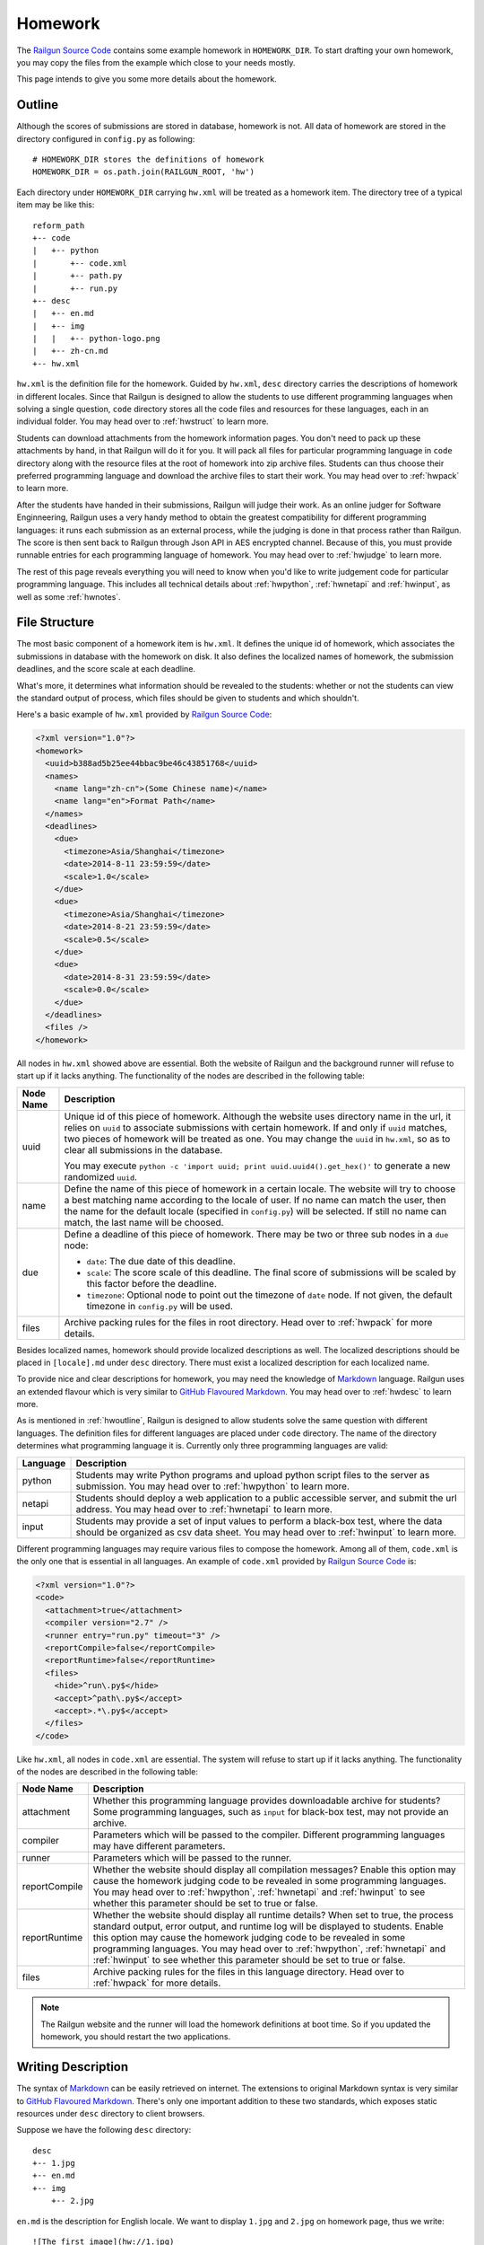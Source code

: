 .. _homework:

Homework
========

The `Railgun Source Code`_ contains some example homework in ``HOMEWORK_DIR``.
To start drafting your own homework, you may copy the files from the example
which close to your needs mostly.

This page intends to give you some more details about the homework.

.. _Railgun Source Code: https://github.com/korepwx/railgun

.. _hwoutline:

Outline
-------

Although the scores of submissions are stored in database, homework
is not.  All data of homework are stored in the directory configured in
``config.py`` as following::

    # HOMEWORK_DIR stores the definitions of homework
    HOMEWORK_DIR = os.path.join(RAILGUN_ROOT, 'hw')

Each directory under ``HOMEWORK_DIR`` carrying ``hw.xml`` will be treated
as a homework item.  The directory tree of a typical item may be like this::

    reform_path
    +-- code
    |   +-- python
    |       +-- code.xml
    |       +-- path.py
    |       +-- run.py
    +-- desc
    |   +-- en.md
    |   +-- img
    |   |   +-- python-logo.png
    |   +-- zh-cn.md
    +-- hw.xml

``hw.xml`` is the definition file for the homework.  Guided by ``hw.xml``,
``desc`` directory carries the descriptions of homework in different locales.
Since that Railgun is designed to allow the students to use different
programming languages when solving a single question, ``code`` directory
stores all the code files and resources for these languages, each in an
individual folder.
You may head over to :ref:`hwstruct` to learn more.

Students can download attachments from the homework information pages.
You don't need to pack up these attachments by hand, in that Railgun will
do it for you.  It will pack all files for particular programming language
in ``code`` directory along with the resource files at the root of homework
into zip archive files.  Students can thus choose their preferred programming
language and download the archive files to start their work.
You may head over to :ref:`hwpack` to learn more.

After the students have handed in their submissions, Railgun will judge their
work.  As an online judger for Software Enginneering, Railgun uses a very
handy method to obtain the greatest compatibility for different programming
languages: it runs each submission as an external process, while the judging
is done in that process rather than Railgun.  The score is then sent back
to Railgun through Json API in AES encrypted channel.  Because of this,
you must provide runnable entries for each programming language of homework.
You may head over to :ref:`hwjudge` to learn more.

The rest of this page reveals everything you will need to know when you'd
like to write judgement code for particular programming language.
This includes all technical details about :ref:`hwpython`, :ref:`hwnetapi`
and :ref:`hwinput`, as well as some :ref:`hwnotes`.

.. _hwstruct:

File Structure
--------------

The most basic component of a homework item is ``hw.xml``.  It defines the
unique id of homework, which associates the submissions in database with
the homework on disk.  It also defines the localized names of homework,
the submission deadlines, and the score scale at each deadline.

What's more, it determines what information should be revealed to the
students: whether or not the students can view the standard output of
process, which files should be given to students and which shouldn't.

Here's a basic example of ``hw.xml`` provided by `Railgun Source Code`_:

.. code-block:: xml

    <?xml version="1.0"?>
    <homework>
      <uuid>b388ad5b25ee44bbac9be46c43851768</uuid>
      <names>
        <name lang="zh-cn">(Some Chinese name)</name>
        <name lang="en">Format Path</name>
      </names>
      <deadlines>
        <due>
          <timezone>Asia/Shanghai</timezone>
          <date>2014-8-11 23:59:59</date>
          <scale>1.0</scale>
        </due>
        <due>
          <timezone>Asia/Shanghai</timezone>
          <date>2014-8-21 23:59:59</date>
          <scale>0.5</scale>
        </due>
        <due>
          <date>2014-8-31 23:59:59</date>
          <scale>0.0</scale>
        </due>
      </deadlines>
      <files />
    </homework>

All nodes in ``hw.xml`` showed above are essential.  Both the website of
Railgun and the background runner will refuse to start up if it lacks
anything.  The functionality of the nodes are described in the following
table:

.. tabularcolumns:: |p{4cm}|p{11cm}|

================== =========================================================
Node Name          Description
================== =========================================================
uuid               Unique id of this piece of homework.  Although the
                   website uses directory name in the url, it relies on
                   ``uuid`` to associate submissions with certain
                   homework.  If and only if ``uuid`` matches, two
                   pieces of homework will be treated as one.
                   You may change the ``uuid`` in ``hw.xml``, so as to
                   clear all submissions in the database.

                   You may execute
                   ``python -c 'import uuid; print uuid.uuid4().get_hex()'``
                   to generate a new randomized ``uuid``.
name               Define the name of this piece of homework in a
                   certain locale.  The website will try to choose
                   a best matching name according to the locale of user.
                   If no name can match the user, then the name for the
                   default locale (specified in ``config.py``) will be
                   selected.  If still no name can match, the last name
                   will be choosed.
due                Define a deadline of this piece of homework.  There
                   may be two or three sub nodes in a ``due`` node:

                   *   ``date``: The due date of this deadline.
                   *   ``scale``: The score scale of this deadline.
                       The final score of submissions will be scaled
                       by this factor before the deadline.
                   *   ``timezone``: Optional node to point out the
                       timezone of ``date`` node.  If not given, the
                       default timezone in ``config.py`` will be used.
files              Archive packing rules for the files in root directory.
                   Head over to :ref:`hwpack` for more details.
================== =========================================================

Besides localized names, homework should provide localized descriptions
as well.  The localized descriptions should be placed in ``[locale].md``
under ``desc`` directory.  There must exist a localized description for
each localized name.

To provide nice and clear descriptions for homework, you may need the
knowledge of `Markdown`_ language.  Railgun uses an extended flavour
which is very similar to `GitHub Flavoured Markdown`_.
You may head over to :ref:`hwdesc` to learn more.

.. _Markdown: http://en.wikipedia.org/wiki/Markdown
.. _GitHub Flavoured Markdown: https://help.github.com/articles/github-flavored-markdown

As is mentioned in :ref:`hwoutline`, Railgun is designed to allow students
solve the same question with different languages.  The definition files
for different languages are placed under ``code`` directory.  The name of
the directory determines what programming language it is.  Currently only
three programming languages are valid:

.. tabularcolumns:: |p{4cm}|p{11cm}|

=============== ==========================================================
Language        Description
=============== ==========================================================
python          Students may write Python programs and upload
                python script files to the server as submission.
                You may head over to :ref:`hwpython` to learn more.
netapi          Students should deploy a web application to a
                public accessible server, and submit the url
                address.
                You may head over to :ref:`hwnetapi` to learn more.
input           Students may provide a set of input values to
                perform a black-box test, where the data should
                be organized as csv data sheet.
                You may head over to :ref:`hwinput` to learn more.
=============== ==========================================================

Different programming languages may require various files to compose
the homework.  Among all of them, ``code.xml`` is the only one that
is essential in all languages.  An example of ``code.xml`` provided
by `Railgun Source Code`_ is:

.. code-block:: xml

    <?xml version="1.0"?>
    <code>
      <attachment>true</attachment>
      <compiler version="2.7" />
      <runner entry="run.py" timeout="3" />
      <reportCompile>false</reportCompile>
      <reportRuntime>false</reportRuntime>
      <files>
        <hide>^run\.py$</hide>
        <accept>^path\.py$</accept>
        <accept>.*\.py$</accept>
      </files>
    </code>

Like ``hw.xml``, all nodes in ``code.xml`` are essential.  The system
will refuse to start up if it lacks anything. The functionality of the
nodes are described in the following table:

.. tabularcolumns:: |p{4cm}|p{11cm}|

=============== =======================================================
Node Name       Description
=============== =======================================================
attachment      Whether this programming language provides
                downloadable archive for students?
                Some programming languages, such as ``input``
                for black-box test, may not provide an archive.
compiler        Parameters which will be passed to the compiler.
                Different programming languages may have
                different parameters.
runner          Parameters which will be passed to the runner.
reportCompile   Whether the website should display all compilation
                messages?  Enable this option may cause the homework
                judging code to be revealed in some programming
                languages.  You may head over to
                :ref:`hwpython`, :ref:`hwnetapi` and :ref:`hwinput`
                to see whether this parameter should be set to true
                or false.
reportRuntime   Whether the website should display all runtime details?
                When set to true, the process standard output,
                error output, and runtime log will be displayed to
                students.  Enable this option may cause
                the homework judging code to be revealed in some
                programming languages.  You may head over to
                :ref:`hwpython`, :ref:`hwnetapi` and :ref:`hwinput`
                to see whether this parameter should be set to true
                or false.
files           Archive packing rules for the files in this language
                directory.
                Head over to :ref:`hwpack` for more details.
=============== =======================================================

.. note::

    The Railgun website and the runner will load the homework definitions
    at boot time.  So if you updated the homework, you should restart
    the two applications.

.. _hwdesc:

Writing Description
-------------------

The syntax of `Markdown`_ can be easily retrieved on internet. The
extensions to original Markdown syntax is very similar to
`GitHub Flavoured Markdown`_.  There's only one important addition
to these two standards, which exposes static resources under ``desc``
directory to client browsers.

Suppose we have the following ``desc`` directory::

    desc
    +-- 1.jpg
    +-- en.md
    +-- img
        +-- 2.jpg

``en.md`` is the description for English locale.  We want to display
``1.jpg`` and ``2.jpg`` on homework page, thus we write::

    ![The first image](hw://1.jpg)
    ![The second image](hw://img/2.jpg)

Railgun will change all the urls beginning with ``hw://`` into
absolute http urls.  The url patterns are replaced full text, with
no analysis on Markdown syntax.  Any string matching the following
regular expression will be treated as ``hw://`` urls::

    hw://[A-Za-z0-9-_.~!\*';:@&=+$,/?#]*

There are two more things before the images can display correctly.
You should set the correct value for ``WEBSITE_BASEURL`` in
``config.py`` (or in ``config/general.py``, which is more recommended).
You should then execute ``Manage - Build Cache`` in the navigation
bar after you have logged into the website as an administrator.
This will gather all static resources in ``desc`` directories
into a single place, so as to be ready for browser requests.

.. _hwpack:

Archive Packing
---------------

On the homework page, students are given links to download the archive
file of their chosen programming language.  These archive files are
packed by Railgun according to homework definitions.  Different
programming languages will generate different archive files.

Suppose we have the following homework definition::

    example
    +-- code
    |   +-- java
    |   |   +-- code.xml
    |   |   +-- main.java
    |   |   +-- utility.java
    |   +-- python
    |       +-- code.xml
    |       +-- func.py
    |       +-- run.py
    +-- desc
    |   +-- en.md
    |   +-- zh-cn.md
    +-- hw.xml
    +-- readme.pdf

Railgun will then generate two archive files for this piece of
homework: ``java.zip`` and ``python.zip``.  If properly configured,
``java.zip`` may contain ``readme.pdf``, ``main.java`` and
``utility.java``, while ``python.zip`` may contain ``readme.pdf``,
``func.py`` and ``run.py``.

The basic rule for Railgun to generate the archive is that,
the archive file for a certain programming language only contains
the files from that language directory, and from the root directory
of the homework.  What's more, there're some files and directories
that will not be packed into the archive, such as ``hw.xml``,
``code.xml``, ``desc`` and ``code``.

However, these rules are far from enough.  You may intend to
have a more detailed control on which files to be packed and
which not.  For example, you may intend to hide ``run.py``
and provide only ``func.py`` to the students.

On the other hand, as is mentioned above at :ref:`hwoutline`,
after the students have uploaded their submissions, Railgun
will extract them somewhere and execute the programs.
However, you may not want the students to overwrite some of
your original code, such as the code in ``run.py``, in that
it will give the scores to the submissions.

Both these two goals can be achieved by the file packing rules
defined in ``hw.xml`` and in ``code.xml``.  For example, if
we have the following set of rules in ``code.xml``:

.. code-block:: xml

    <files>
      <accept>^func\.py$</accept>
      <lock>^run\.py$</lock>
      <hide>^secret\.py$</hide>
      <deny>^virus\.py$</deny>
    </files>

Railgun will pack ``func.py`` and ``run.py`` into the archive file, but
will only extract ``func.py`` from the submissions from students and
copy ``run.py`` from the original homework definition instead of
student provided version.  This protects the judging code from being
overwritten.

What's more, if there exists ``secret.py`` in code directory, it will
not be packed into the archive file, but will indeed be copied to
submission runtime directory.  At last, if ``virus.py`` appears in
student submissions, then these submissions will be rejected
immediately.

File packing rules control the behaviour of packing downloadable
homework archive file, and extracting code files from user uploaded
submissions.  All the rules should be carried in a single ``<files>``
node, in both ``hw.xml`` and ``code.xml``.  There are totally
4 types of actions taken by rules, as is mentioned above:

.. tabularcolumns:: |p{4cm}|p{11cm}|

=========== ==============================================================
Action      Description
=========== ==============================================================
accept      *   files will be packed into archive file.
            *   files can be overwritten by student submissions.
lock        *   files will be packed into archive file.
            *   files **CANNOT** be overwritten by student submissions.
hide        *   files **WILL NOT** be packed into archive file.
            *   files **CANNOT** be overwritten by student submissions.
deny        *   files **WILL NOT** be packed into archive file.
            *   the submissions carrying files matching this type
                of rules will be rejected.
=========== ==============================================================


.. note::

    The matching pattern of file rules are regular expressions.
    Be careful about the syntax!  You must add ``^`` at the
    beginning of the expression, and ``$`` at the end of the expression,
    if you want to match the whole file path.
    However, you may not following this restriction as your need.

Rules are distributed in two individual files: ``hw.xml`` and
``code.xml``.  Futhermore, there may be multiple rules in the same file.
All the rules in the same file are matched in definition order, and
the actions are taken immediately after any one rule is matched,
regardless of later rules.

When packing archive files, files from the root directory will be packed
first, according to the file rules in ``hw.xml``.  Then the files from
certain programming language will be packed later, according to
``code.xml``.  The behaviour is not specified if two files from different
directory conflicts, so please avoid such situations.

After the students have uploaded their submissions, files from the
root directory and the directory of certain programming language
will be copied to runtime directory first.  File rules are not tested
during this progress, and the Railgun system copies anything it can
find.  Later, files from the students will be extracted, and tested
by rules in the two files.  *Rules in* ``code.xml`` *will be tested
first, and if not matched,* ``hw.xml``.  Files not matching
any rules will be treated as if they have matched the ``lock`` rules.

.. note::

    Because of the nature order of extraction progress,
    student submitted files will overwrite original files unless the
    rules are specified correctly. You must take care when contructing
    the file matching rules.

In addition to user constructed file matching rules, there
are several ``hide`` rules pre-configured in ``config.py``, which
are superior to all user rules::

    DEFAULT_HIDE_RULES = (
        'Thumbs\\.db$',         # windows picture preview database
        '\\.DS_Store$',         # OS X directory meta
        '__MACOSX',             # OS X archive file meta data
        '^\\._.*$|/\\._.*$',    # OS X special backup files
        '\\.directory$',        # dolphin directory meta
        '\\.py[cdo]$',          # hide all python binary files
        '^(py|java)host.*',     # prevent runlib from overwritten
        '^railgun.*',           # prevent railgun lib from overwritten
    )

.. _hwjudge:

Judge Runner
------------

The submissions from the students will be extracted to a runtime
directory, and execute as an external program.  The program then
evaluate the submission, give out a score, and send back to
Railgun website.  This is the basic skeleton of how the judge
runner works.

The runtime directory is created and managed by the runner
in ``TEMPORARY_DIR``, specified in ``config.py``.  The name of
the runtime directory is same as the ``uuid`` of the submission,
which is generated by Railgun.  The default value of
``TEMPORARY_DIR`` is specified in ``config.py``::

    TEMPORARY_DIR = os.path.join(RAILGUN_ROOT, 'tmp')

where the runtime directory of a submission with given ``uuid``,
for example, ``440225a1db2e47bbbd377c0cbcc5caea``, should be::

    [TEMPORARY_DIR]/440225a1db2e47bbbd377c0cbcc5caea

After all the files have been copied and extracted into this
runtime directory, Railgun will compile the program if necessary.
The complication progress is not same for different programming
languages.

If the complication progress is successful, then the program is
executed.  The user code is then executed.  The judging code must
be designed carefully to prevent injections from the user code.
Downgrading the privileges is always a good idea.

.. note::
    Railgun will start the program with the highest
    possible user privilege, which is generally, the superuser
    privilege.  The design purpose is to allow the external program
    to do some special bootstrap operations before executing the
    student submissions, such as downgrading to a low-privileged user.

.. note::
    Some programming languages are designed to downgrade the user privilege
    of external program once launched, such as the Python language.
    You may head over to :ref:`hwpython` for more details.

Once the user code is finished, the runner should give out the score.
The score should be sent back to Railgun via website API.  The payload
should be encrypted by AES, with the key loaded from
``[RAILGUN_ROOT]/keys/commKey.txt``.  The key file is set to mode
``0700``, so if the runner downgrades the privilege before executing
user code, this file will not be accessible again.

Parameters such as the base url of website API is given to external
program via environmental variables.  Different programming languages
may set different variables, but the following ones should be set
regardless of the language:

.. tabularcolumns:: |p{6cm}|p{9cm}|

======================= =======================================================
Variable Name           Description
======================= =======================================================
RAILGUN_USER_ID         The recommended user id for the program to downgrade
                        privileges to.  May be ``0`` if not provided.
                        
                        If the program failed to `setuid` via syscall, the
                        process should exit with failure at once.

RAILGUN_GROUP_ID        The recommended group id for the program to downgrade
                        privileges to.  May be ``0`` if not provided.
                        
                        If the program failed to `setgid` via syscall, the
                        process should exit with failure at once.

                        Remember to call `setgid` before `setuid`, otherwise
                        you'll always fail on `setgid`.

RAILGUN_ROOT            The root directory of Railgun source.
RAILGUN_API_BASEURL     The API address of Railgun website.
RAILGUN_HANDID          The uuid of this running submission.
RAILGUN_HWID            The uuid of the homework this submission belongs to.
======================= =======================================================

.. _hwpython:

Python Judging
--------------

This section provides all the information about how to construct the
judging code for Python programming language.  Bear in mind that the
basic skeleton of Railgun judger is to run an external program.  If
you want to construct a piece of homework aimed for Python language,
you should at least compose the main Python script.

.. note::

    ``reportCompile`` and ``reportRuntime`` are **NOT** recommended to
    be enabled for Python programming language.

code.xml
~~~~~~~~

Structure of ``code.xml`` for Python programming language does not
apart largely from the above documentation.  The only thing to
mention is the two nodes ``<compiler>`` and ``<runner>``.
Suppose we have the following definitions:

.. code-block:: xml

    <compiler version="2.7" />
    <runner entry="run.py" timeout="3" />

The above settings indicate that the version of Python interpreter
is *2.7*, the main script to execute is *run.py*, while the maximum
run time is *3* seconds.  The two attributes ``version`` and ``entry``
are essential, but ``timeout`` is not.  If ``timeout`` is not given,
``RUNNER_DEFAULT_TIMEOUT`` in ``config.py`` will be selected.

The main script may not be ``run.py``, but must match the value
provided in ``code.xml``.  It is not restricted, but recommended,
since ``run.py`` is not so bad a name.

SafeRunner
~~~~~~~~~~

As is mentioned above, the skeleton of a judge runner is to evaluate
the user code, give a score, and send back to Railgun website API.
The API is validated by AES encryption channel, so it should be
rather reliable.

However, as a scripting language, almost anything in the interpreter
could be accessed by the code it executes.  To ensure that the user
code cannot inject the judger, Railgun provides its own Python
interpreter called `SafeRunner`.

The source of SafeRunner is stored in ``runlib/python/pyhost/CSafeRunner``.
You should build the SafeRunner, and place the executable file at the
root directory of Railgun.

The SafeRunner does two things: it load the communication key from
``commKey.txt`` and downgrade the user privilege before initializing
the Python interpreter, and it provides a module named `SafeRunner`
for the juding code.  There's only one method in `SafeRunner`,
``SafeRunner.run``, which could only be called once, so as to
prevent the user code injection.

The score will be sent back to Railgun in SafeRunner.  In such case,
the comminucation key will never appear in the Python interpreter.
The only thing you need to do is to create certain scorers, set the
score weight of each scorer, and pass them to ``SafeRunner.run``,
for example::

    from pyhost.scorer import CodeStyleScorer, XXXScorer
    import SafeRunner

    if (__name__ == '__main__'):
        scorers = [
            (CodeStyleScorer.FromHandinDir(ignore_files=['func.py']), 0.1),
            (XXXScorer('func.py'), 0.9),
        ]
        SafeRunner.run(scorers)

The above example includes the common ``CodeStyleScorer``, which
evaluates the code style and gives its score.  Another scorer in
the example is ``XXXScorer``, which may be ``UnitTestScorer``,
``CoverageScorer`` or ``InputClassScorer``, depending on the
requirement of your homework.

.. note::

    You shouldn't import any user submitted module in the module scope!
    Otherwise the user may import SafeRunner and call SafeRunner.run
    before your judging code!  For example::

        import sys
        import SafeRunner


        class Scorer(object):
            def __init__(self):
                self.name = 'Injected Scorer'
                self.time = 0
                self.score = 100
                self.brief = 'This score is injected!'
                self.detail = []

            def run(self):
                pass

        SafeRunner.run([(Scorer(), 1.0)])
        sys.exit(0)

    Once this module is imported, the SafeRunner will report a full
    score, and then exit the process gracefully.
    There are some special tricks when importing user modules,
    see :ref:`hwpython-unittest` for more details.

CodeStyleScorer
~~~~~~~~~~~~~~~

The most convenient way to construct a ``CodeStyleScorer`` is
``CodeStyleScorer.FromHandinDir(ignore_files)``.  It will scan all
Python source files in runtime directory except the ones in
``ignore_files``.

.. _`hwpython-unittest`:

UnitTestScorer
~~~~~~~~~~~~~~

The basic functionality of ``UnitTestScorer`` is to run a set of
unit test cases, and then give the score according to the percentage
of passed cases.

You may use this scorer under such situations: you have written
a set of test cases, and you'd like the students to write code that
passes your cases.  This could also judge the ``NetAPI`` homework,
which requires the students to deploy a web application, in that
you may write the unit tests to check whether the web application
runs properly.  Head over to :ref:`hwnetapi` to learn more about
this situation.

To construct a ``UnitTestScorer``, you may use
``UnitTestScorer.FromTestCase(testcase)``.  The basic example to
use ``UnitTestScorer`` can be found in ``reform_path`` from
`Railgun Source Code`_::

    import unittest
    from pyhost.scorer import UnitTestScorer, CodeStyleScorer
    import SafeRunner


    class ReformPathTestCase(unittest.TestCase):

        def _reform_path(self, s):
            # NOTE: any modules upload by student should only be loaded until the
            #       test is actually called. This is because the test runner will
            #       guarded by C module instead of Python, so that the result
            #       reporter will be prevent from injection.
            from path import reform_path
            return reform_path(s)

        def test_translateWinPathSep(self):
            self.assertEqual(self._reform_path('1\\2'), '1/2')
            self.assertEqual(self._reform_path('\\1\\2'), '/1/2')
            self.assertEqual(self._reform_path('\\\\1\\\\2'), '/1/2')

    if (__name__ == '__main__'):
        scorers = [
            (CodeStyleScorer.FromHandinDir(ignore_files=['run.py']), 0.1),
            (UnitTestScorer.FromTestCase(ReformPathTestCase), 0.9),
        ]
        SafeRunner.run(scorers)

Since the test cases are written by you, it's safe to load the test case
classes in the scope of ``run.py``.  You may import test case class,
or just define the test cases in ``run.py``, and pass it to
``UnitTestScorer.FromTestCase(testcase)`` to construct a ``UnitTestScorer``.
For advanced constructors, you can check the :ref:`api`.

.. note::

    You shouldn't import any user submitted module out of the
    methods in a test case.  If you carefully import all the user module only
    in test case methods, the Python interpreter will guarantee that all the
    user code is executed until ``SafeRunner`` has been started.

CoverageScorer
~~~~~~~~~~~~~~

``CoverageScorer`` is designed to evaluate white-box testing homework.
It runs the test cases submitted by the students, and give the score
according to the coverage rate on existing code.  Suppose you have
such method ``myfunc`` defined in ``myfunc.py``::

    def myfunc(a, b, c):
        if a > b:
            if b > c:
                return c
            else:
                return b
        elif a > c:
            if c > b:
                return b
            else:
                return c
        else:
            return a

This file should be protected by ``lock`` rule mentioned in :ref:`hwpack`,
so that it can be packed into the archive file, but not overwritten by
the submissions.

The mission of the students is to write unit test cases to cover as many
statements of ``myfunc`` as possible.  The judging code may be::

    from pyhost.scorer import CodeStyleScorer, CoverageScorer
    import SafeRunner

    if (__name__ == '__main__'):
        scorers = [
            (CodeStyleScorer.FromHandinDir(['run.py']), 0.1),
            (CoverageScorer.FromHandinDir(['myfunc.py']), 0.9),
        ]
        SafeRunner.run(scorers)

Suppose the test cases are placed in ``test_*.py``.  This is required
by ``CoverageScorer``, which you should tell to the students in homework
description.  The above example will run all test cases in ``test_*.py``,
and check the coverage on ``myfunc.py``.

.. _hwnetapi:

NetAPI Judging
--------------

You may assign such homework to the students: they are told to deploy
a web application on a public accessible server, submit the url to
you, and then you would check the functionality of that web application
by unit tests.  ``netapi`` programming language is just what you need.

The main structure of ``netapi`` programming language is just like
that of ``python``, except a few changes to ``code.xml``:

.. code-block:: xml

    <?xml version="1.0"?>
    <code>
      <attachment>true</attachment>
      <compiler version="2.7" url="^http://localhost.*" ip="127\.0\.0\.1" />
      <runner entry="run.py" timeout="10" />
      <reportCompile>true</reportCompile>
      <reportRuntime>true</reportRuntime>
      <files>
        <hide>^run\.py$</hide>
      </files>
    </code>

There are two more attributes to the ``compiler`` node: ``url``
and ``ip``.  They should be both regular expressions, where ``url``
validates the whole address of web application submitted by the
students, and ``ip`` validates the ip address of the domain.

Three environmental variables are provided in additional to the
ones described in :ref:`hwjudge`:

.. tabularcolumns:: |p{6cm}|p{9cm}|

======================= ====================================================
Variable Name           Description
======================= ====================================================
RAILGUN_REMOTE_ADDR     The web application address submitted by student.
RAILGUN_URLRULE         The url pattern defined in ``code.xml``.
RAILGUN_IPRULE          The ip pattern defined in ``code.xml``.
======================= ====================================================

The judging code of ``netapi`` programming language is just like
``python``, in that you may compose a unit test and run it with
``UnitTestScorer``.  To send requests and receive responses from
the remote web application, you may use the builtin library
``urllib``, or you may also use `requests`_ library, which is
one of requirements of Railgun.

.. _requests: http://www.python-requests.org

The complete example of NetAPI provided by `Railgun Source Code`_ is::

    import os
    import json
    import requests
    import unittest

    from pyhost.scorer import UnitTestScorer
    import SafeRunner


    class ArithApiUnitTest(unittest.TestCase):

        def __init__(self, *args, **kwargs):
            super(ArithApiUnitTest, self).__init__(*args, **kwargs)
            self.base_url = os.environ['RAILGUN_REMOTE_ADDR'].rstrip('/')

        def _post(self, action, payload):
            """Do post and get remote api result."""

            payload = json.dumps(payload)
            # Get remote response
            try:
                ret = requests.post(self.base_url + action, data=payload,
                                    headers={'Content-Type': 'application/json'})
            except Exception:
                raise RuntimeError("Cannot get response from remote API.")

            # Check response status
            if (ret.status_code != 200):
                raise RuntimeError("HTTP status %d != 200." % ret.status_code)
            ret = ret.text

            # Convert response to object
            try:
                return json.loads(ret)
            except Exception:
                raise ValueError(
                    "Response '%(msg)s' is not json." % {'msg': ret})

        def _get_result(self, action, payload):
            """Ensure the remote api does not return error, and get 'value' from
            remote api result."""

            ret = self._post(action, payload)
            if (ret['error'] != 0):
                raise RuntimeError("Remote API error: %s." % ret['message'])
            return ret['result']

        def test_add(self):
            self.assertEqual(self._get_result('/add/', {'a': 1, 'b': 2}), 3)

        def test_pow(self):
            self.assertEqual(self._get_result('/pow/', {'a': 2, 'b': 100}), 2**100)

        def test_gcd(self):
            self.assertEqual(self._get_result('/gcd/', {'a': 2, 'b': 4}), 2)

    if (__name__ == '__main__'):
        scorers = [
            (UnitTestScorer.FromTestCase(ArithApiUnitTest), 1.0),
        ]
        SafeRunner.run(scorers)

You may edit the three test cases ``test_add``, ``test_pow`` and ``test_gcd``
to fit your needs.

.. note::

    ``reportCompile`` and ``reportRuntime`` are recommended to
    be enabled for NetAPI programming language.

.. _hwinput:

Input Judging
-------------

The ``input`` programming language is designed for black-box testing
homework.  The students are required to generate a serial of data
to test a certain *unknown* program.  The functionality of such
program should be written in the description, so that the students
can create as many classes of input data as possible to cover the
described program.

The structure of ``input`` programming language is just like
that of ``python``.  However, since the judger of ``input`` language
will put the CSV data submitted by the students into ``data.csv``,
you must add the following file rule into ``code.xml``:

.. code-block:: xml

    <lock>^data\.csv$</lock>

A full example of ``code.xml`` is:

.. code-block:: xml

    <?xml version="1.0"?>
    <code>
      <attachment>false</attachment>
      <compiler version="2.7" />
      <runner entry="run.py" timeout="3" />
      <files>
        <hide>^run\.py$</hide>
        <lock>^data\.csv$</lock>
      </files>
    </code>

.. note::

    ``input`` programming language may not provide the archive file,
    so we can set ``attachment`` option to `false`.

The judging code for ``input`` language is a bit more complex
than the above languages.  First, you should create a ``CsvSchema``,
to parse user submitted csv data::

    from railgun.common.csvdata import CsvSchema, CsvFloat

    class ExampleSchema(CsvSchema):
        a = CsvFloat()
        b = CsvFloat()
        c = CsvFloat()

This schema will accept csv data in the following format::

    a,b,c
    1,2,3
    1,3,3

The header line is essential in the submitted csv data, which you
should tell to the students in homework descriptions.  The order
of the columns is not restricted, but each column in the schema
must also appear in the data.

Besides ``CsvFloat``, there are 3 more types in ``csvdata.py``:

.. tabularcolumns:: |p{5cm}|p{10cm}|

======================= ====================================================
Data Type               Description
======================= ====================================================
CsvFloat                Expect an integral or floating number.
CsvInteger              Expect an integral number.
CsvBoolean              Expect ``true`` or ``false``.
CsvString               Expect a csv quoted string.
======================= ====================================================

After you have created the data schema, you should call
``InputClassScorer(schema, fileobj)`` to construct the scorer as
following::

    from pyhost.scorer import InputClassScorer

    scorer = InputClassScorer(ExampleSchema, open('data.csv', 'rb'))

Next, you should define the input classes.  The syntax to define
the classes is handy, and you may even provide descriptions
for each input class::

    @scorer.rule('all zeros input')
    def all_zeros(obj):
        return (obj.a == 0 and obj.b == 0 and obj.c == 0)

Above example creates the "all-zeros" input class in the ``scorer``,
whose test condition is ``a == 0 and b == 0 and c == 0``.  You may
notice that all fields from ``data.csv`` are stored as attributes
of ``obj``.  The description of such input class is provided
by ``@scorer.rule(description)`` decoration.

After you have defined all input classes, you can then run the
scorer by following code::

    import SafeRunner

    SafeRunner.run([
        (scorer, 1.0)
    ])

.. note::

    ``reportCompile`` and ``reportRuntime`` are recommended to
    be enabled for Input programming language.

.. _hwnotes:

Additional Notes
----------------

*   Whatever programming language, you must use UTF-8 to write your code.
    Tell the students to follow this rule as well!  All the output of the
    program must be also valid UTF-8 sequence!

    To ensure the Python interpreter to use UTF-8 encoding, add the
    following line at the beginning of Python source files::

        # -*- coding: utf-8 -*-

*   You may need some system configurations to restrict the user code
    from accessing the internet (through which your judging code may
    be revealed).  See :ref:`practice-offline` for more details.

